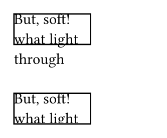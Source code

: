 // Test clipping with the `box` and `block` containers.

#set page(width: 120pt, height: auto, margin: 10pt)

// Test cliping text
#block(width: 5em, height: 2em, clip: false, stroke: 1pt + black)[
  But, soft! what light through 
]

#v(2em)

#block(width: 5em, height: 2em, clip: true, stroke: 1pt + black)[
  But, soft! what light through yonder window breaks? It is the east, and Juliet
  is the sun.
]